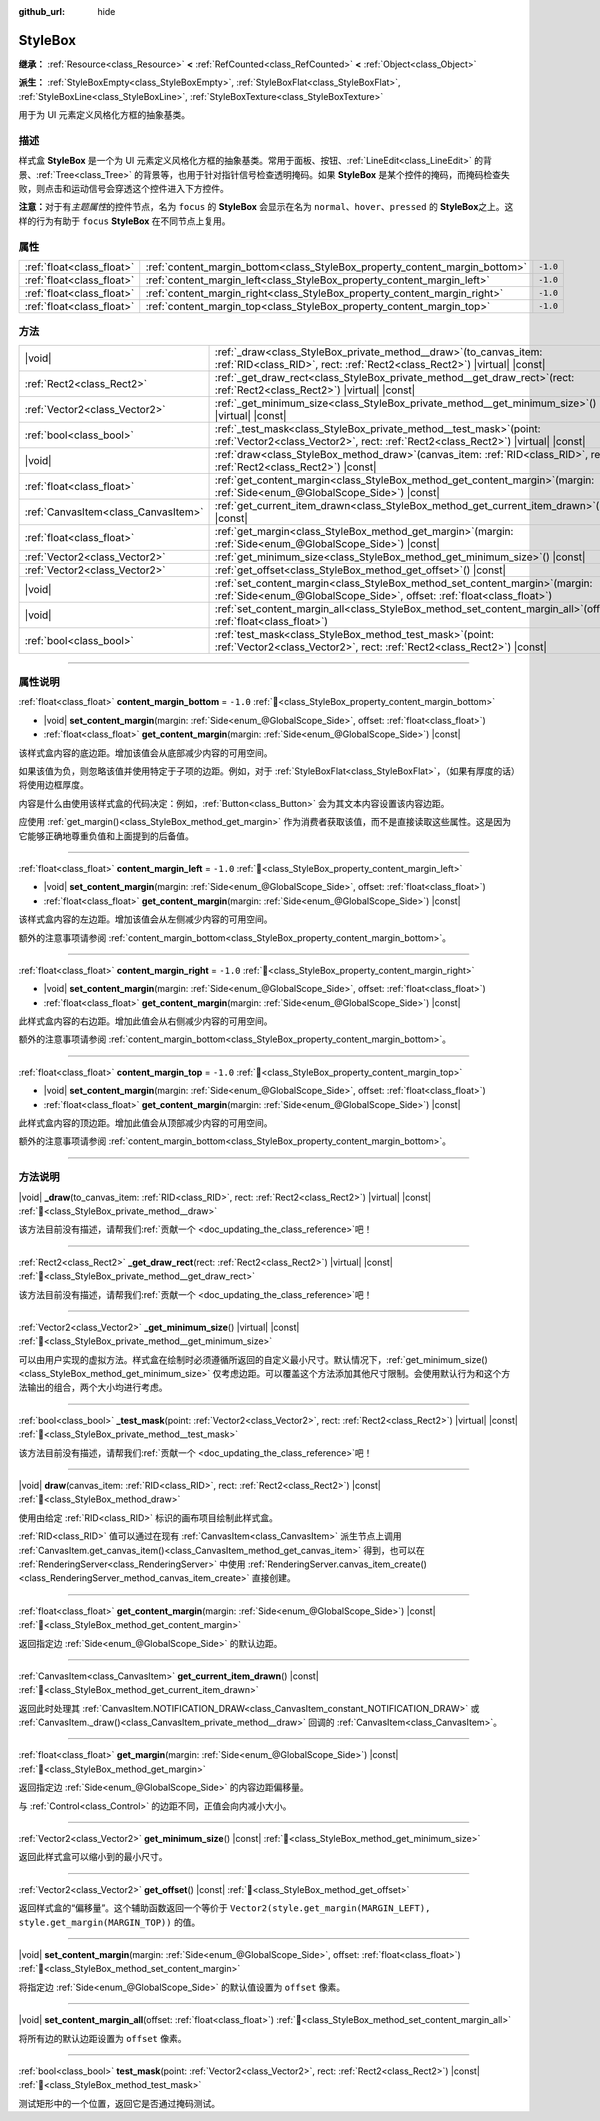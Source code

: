 :github_url: hide

.. DO NOT EDIT THIS FILE!!!
.. Generated automatically from Godot engine sources.
.. Generator: https://github.com/godotengine/godot/tree/4.4/doc/tools/make_rst.py.
.. XML source: https://github.com/godotengine/godot/tree/4.4/doc/classes/StyleBox.xml.

.. _class_StyleBox:

StyleBox
========

**继承：** :ref:`Resource<class_Resource>` **<** :ref:`RefCounted<class_RefCounted>` **<** :ref:`Object<class_Object>`

**派生：** :ref:`StyleBoxEmpty<class_StyleBoxEmpty>`, :ref:`StyleBoxFlat<class_StyleBoxFlat>`, :ref:`StyleBoxLine<class_StyleBoxLine>`, :ref:`StyleBoxTexture<class_StyleBoxTexture>`

用于为 UI 元素定义风格化方框的抽象基类。

.. rst-class:: classref-introduction-group

描述
----

样式盒 **StyleBox** 是一个为 UI 元素定义风格化方框的抽象基类。常用于面板、按钮、\ :ref:`LineEdit<class_LineEdit>` 的背景、\ :ref:`Tree<class_Tree>` 的背景等，也用于针对指针信号检查透明掩码。如果 **StyleBox** 是某个控件的掩码，而掩码检查失败，则点击和运动信号会穿透这个控件进入下方控件。

\ **注意：**\ 对于有\ *主题属性*\ 的控件节点，名为 ``focus`` 的 **StyleBox** 会显示在名为 ``normal``\ 、\ ``hover``\ 、\ ``pressed`` 的 **StyleBox**\ 之上。这样的行为有助于 ``focus`` **StyleBox** 在不同节点上复用。

.. rst-class:: classref-reftable-group

属性
----

.. table::
   :widths: auto

   +---------------------------+-----------------------------------------------------------------------------+----------+
   | :ref:`float<class_float>` | :ref:`content_margin_bottom<class_StyleBox_property_content_margin_bottom>` | ``-1.0`` |
   +---------------------------+-----------------------------------------------------------------------------+----------+
   | :ref:`float<class_float>` | :ref:`content_margin_left<class_StyleBox_property_content_margin_left>`     | ``-1.0`` |
   +---------------------------+-----------------------------------------------------------------------------+----------+
   | :ref:`float<class_float>` | :ref:`content_margin_right<class_StyleBox_property_content_margin_right>`   | ``-1.0`` |
   +---------------------------+-----------------------------------------------------------------------------+----------+
   | :ref:`float<class_float>` | :ref:`content_margin_top<class_StyleBox_property_content_margin_top>`       | ``-1.0`` |
   +---------------------------+-----------------------------------------------------------------------------+----------+

.. rst-class:: classref-reftable-group

方法
----

.. table::
   :widths: auto

   +-------------------------------------+--------------------------------------------------------------------------------------------------------------------------------------------------------------+
   | |void|                              | :ref:`_draw<class_StyleBox_private_method__draw>`\ (\ to_canvas_item\: :ref:`RID<class_RID>`, rect\: :ref:`Rect2<class_Rect2>`\ ) |virtual| |const|          |
   +-------------------------------------+--------------------------------------------------------------------------------------------------------------------------------------------------------------+
   | :ref:`Rect2<class_Rect2>`           | :ref:`_get_draw_rect<class_StyleBox_private_method__get_draw_rect>`\ (\ rect\: :ref:`Rect2<class_Rect2>`\ ) |virtual| |const|                                |
   +-------------------------------------+--------------------------------------------------------------------------------------------------------------------------------------------------------------+
   | :ref:`Vector2<class_Vector2>`       | :ref:`_get_minimum_size<class_StyleBox_private_method__get_minimum_size>`\ (\ ) |virtual| |const|                                                            |
   +-------------------------------------+--------------------------------------------------------------------------------------------------------------------------------------------------------------+
   | :ref:`bool<class_bool>`             | :ref:`_test_mask<class_StyleBox_private_method__test_mask>`\ (\ point\: :ref:`Vector2<class_Vector2>`, rect\: :ref:`Rect2<class_Rect2>`\ ) |virtual| |const| |
   +-------------------------------------+--------------------------------------------------------------------------------------------------------------------------------------------------------------+
   | |void|                              | :ref:`draw<class_StyleBox_method_draw>`\ (\ canvas_item\: :ref:`RID<class_RID>`, rect\: :ref:`Rect2<class_Rect2>`\ ) |const|                                 |
   +-------------------------------------+--------------------------------------------------------------------------------------------------------------------------------------------------------------+
   | :ref:`float<class_float>`           | :ref:`get_content_margin<class_StyleBox_method_get_content_margin>`\ (\ margin\: :ref:`Side<enum_@GlobalScope_Side>`\ ) |const|                              |
   +-------------------------------------+--------------------------------------------------------------------------------------------------------------------------------------------------------------+
   | :ref:`CanvasItem<class_CanvasItem>` | :ref:`get_current_item_drawn<class_StyleBox_method_get_current_item_drawn>`\ (\ ) |const|                                                                    |
   +-------------------------------------+--------------------------------------------------------------------------------------------------------------------------------------------------------------+
   | :ref:`float<class_float>`           | :ref:`get_margin<class_StyleBox_method_get_margin>`\ (\ margin\: :ref:`Side<enum_@GlobalScope_Side>`\ ) |const|                                              |
   +-------------------------------------+--------------------------------------------------------------------------------------------------------------------------------------------------------------+
   | :ref:`Vector2<class_Vector2>`       | :ref:`get_minimum_size<class_StyleBox_method_get_minimum_size>`\ (\ ) |const|                                                                                |
   +-------------------------------------+--------------------------------------------------------------------------------------------------------------------------------------------------------------+
   | :ref:`Vector2<class_Vector2>`       | :ref:`get_offset<class_StyleBox_method_get_offset>`\ (\ ) |const|                                                                                            |
   +-------------------------------------+--------------------------------------------------------------------------------------------------------------------------------------------------------------+
   | |void|                              | :ref:`set_content_margin<class_StyleBox_method_set_content_margin>`\ (\ margin\: :ref:`Side<enum_@GlobalScope_Side>`, offset\: :ref:`float<class_float>`\ )  |
   +-------------------------------------+--------------------------------------------------------------------------------------------------------------------------------------------------------------+
   | |void|                              | :ref:`set_content_margin_all<class_StyleBox_method_set_content_margin_all>`\ (\ offset\: :ref:`float<class_float>`\ )                                        |
   +-------------------------------------+--------------------------------------------------------------------------------------------------------------------------------------------------------------+
   | :ref:`bool<class_bool>`             | :ref:`test_mask<class_StyleBox_method_test_mask>`\ (\ point\: :ref:`Vector2<class_Vector2>`, rect\: :ref:`Rect2<class_Rect2>`\ ) |const|                     |
   +-------------------------------------+--------------------------------------------------------------------------------------------------------------------------------------------------------------+

.. rst-class:: classref-section-separator

----

.. rst-class:: classref-descriptions-group

属性说明
--------

.. _class_StyleBox_property_content_margin_bottom:

.. rst-class:: classref-property

:ref:`float<class_float>` **content_margin_bottom** = ``-1.0`` :ref:`🔗<class_StyleBox_property_content_margin_bottom>`

.. rst-class:: classref-property-setget

- |void| **set_content_margin**\ (\ margin\: :ref:`Side<enum_@GlobalScope_Side>`, offset\: :ref:`float<class_float>`\ )
- :ref:`float<class_float>` **get_content_margin**\ (\ margin\: :ref:`Side<enum_@GlobalScope_Side>`\ ) |const|

该样式盒内容的底边距。增加该值会从底部减少内容的可用空间。

如果该值为负，则忽略该值并使用特定于子项的边距。例如，对于 :ref:`StyleBoxFlat<class_StyleBoxFlat>`\ ，（如果有厚度的话）将使用边框厚度。

内容是什么由使用该样式盒的代码决定：例如，\ :ref:`Button<class_Button>` 会为其文本内容设置该内容边距。

应使用 :ref:`get_margin()<class_StyleBox_method_get_margin>` 作为消费者获取该值，而不是直接读取这些属性。这是因为它能够正确地尊重负值和上面提到的后备值。

.. rst-class:: classref-item-separator

----

.. _class_StyleBox_property_content_margin_left:

.. rst-class:: classref-property

:ref:`float<class_float>` **content_margin_left** = ``-1.0`` :ref:`🔗<class_StyleBox_property_content_margin_left>`

.. rst-class:: classref-property-setget

- |void| **set_content_margin**\ (\ margin\: :ref:`Side<enum_@GlobalScope_Side>`, offset\: :ref:`float<class_float>`\ )
- :ref:`float<class_float>` **get_content_margin**\ (\ margin\: :ref:`Side<enum_@GlobalScope_Side>`\ ) |const|

该样式盒内容的左边距。增加该值会从左侧减少内容的可用空间。

额外的注意事项请参阅 :ref:`content_margin_bottom<class_StyleBox_property_content_margin_bottom>`\ 。

.. rst-class:: classref-item-separator

----

.. _class_StyleBox_property_content_margin_right:

.. rst-class:: classref-property

:ref:`float<class_float>` **content_margin_right** = ``-1.0`` :ref:`🔗<class_StyleBox_property_content_margin_right>`

.. rst-class:: classref-property-setget

- |void| **set_content_margin**\ (\ margin\: :ref:`Side<enum_@GlobalScope_Side>`, offset\: :ref:`float<class_float>`\ )
- :ref:`float<class_float>` **get_content_margin**\ (\ margin\: :ref:`Side<enum_@GlobalScope_Side>`\ ) |const|

此样式盒内容的右边距。增加此值会从右侧减少内容的可用空间。

额外的注意事项请参阅 :ref:`content_margin_bottom<class_StyleBox_property_content_margin_bottom>`\ 。

.. rst-class:: classref-item-separator

----

.. _class_StyleBox_property_content_margin_top:

.. rst-class:: classref-property

:ref:`float<class_float>` **content_margin_top** = ``-1.0`` :ref:`🔗<class_StyleBox_property_content_margin_top>`

.. rst-class:: classref-property-setget

- |void| **set_content_margin**\ (\ margin\: :ref:`Side<enum_@GlobalScope_Side>`, offset\: :ref:`float<class_float>`\ )
- :ref:`float<class_float>` **get_content_margin**\ (\ margin\: :ref:`Side<enum_@GlobalScope_Side>`\ ) |const|

此样式盒内容的顶边距。增加此值会从顶部减少内容的可用空间。

额外的注意事项请参阅 :ref:`content_margin_bottom<class_StyleBox_property_content_margin_bottom>`\ 。

.. rst-class:: classref-section-separator

----

.. rst-class:: classref-descriptions-group

方法说明
--------

.. _class_StyleBox_private_method__draw:

.. rst-class:: classref-method

|void| **_draw**\ (\ to_canvas_item\: :ref:`RID<class_RID>`, rect\: :ref:`Rect2<class_Rect2>`\ ) |virtual| |const| :ref:`🔗<class_StyleBox_private_method__draw>`

.. container:: contribute

	该方法目前没有描述，请帮我们\ :ref:`贡献一个 <doc_updating_the_class_reference>`\ 吧！

.. rst-class:: classref-item-separator

----

.. _class_StyleBox_private_method__get_draw_rect:

.. rst-class:: classref-method

:ref:`Rect2<class_Rect2>` **_get_draw_rect**\ (\ rect\: :ref:`Rect2<class_Rect2>`\ ) |virtual| |const| :ref:`🔗<class_StyleBox_private_method__get_draw_rect>`

.. container:: contribute

	该方法目前没有描述，请帮我们\ :ref:`贡献一个 <doc_updating_the_class_reference>`\ 吧！

.. rst-class:: classref-item-separator

----

.. _class_StyleBox_private_method__get_minimum_size:

.. rst-class:: classref-method

:ref:`Vector2<class_Vector2>` **_get_minimum_size**\ (\ ) |virtual| |const| :ref:`🔗<class_StyleBox_private_method__get_minimum_size>`

可以由用户实现的虚拟方法。样式盒在绘制时必须遵循所返回的自定义最小尺寸。默认情况下，\ :ref:`get_minimum_size()<class_StyleBox_method_get_minimum_size>` 仅考虑边距。可以覆盖这个方法添加其他尺寸限制。会使用默认行为和这个方法输出的组合，两个大小均进行考虑。

.. rst-class:: classref-item-separator

----

.. _class_StyleBox_private_method__test_mask:

.. rst-class:: classref-method

:ref:`bool<class_bool>` **_test_mask**\ (\ point\: :ref:`Vector2<class_Vector2>`, rect\: :ref:`Rect2<class_Rect2>`\ ) |virtual| |const| :ref:`🔗<class_StyleBox_private_method__test_mask>`

.. container:: contribute

	该方法目前没有描述，请帮我们\ :ref:`贡献一个 <doc_updating_the_class_reference>`\ 吧！

.. rst-class:: classref-item-separator

----

.. _class_StyleBox_method_draw:

.. rst-class:: classref-method

|void| **draw**\ (\ canvas_item\: :ref:`RID<class_RID>`, rect\: :ref:`Rect2<class_Rect2>`\ ) |const| :ref:`🔗<class_StyleBox_method_draw>`

使用由给定 :ref:`RID<class_RID>` 标识的画布项目绘制此样式盒。

\ :ref:`RID<class_RID>` 值可以通过在现有 :ref:`CanvasItem<class_CanvasItem>` 派生节点上调用 :ref:`CanvasItem.get_canvas_item()<class_CanvasItem_method_get_canvas_item>` 得到，也可以在 :ref:`RenderingServer<class_RenderingServer>` 中使用 :ref:`RenderingServer.canvas_item_create()<class_RenderingServer_method_canvas_item_create>` 直接创建。

.. rst-class:: classref-item-separator

----

.. _class_StyleBox_method_get_content_margin:

.. rst-class:: classref-method

:ref:`float<class_float>` **get_content_margin**\ (\ margin\: :ref:`Side<enum_@GlobalScope_Side>`\ ) |const| :ref:`🔗<class_StyleBox_method_get_content_margin>`

返回指定边 :ref:`Side<enum_@GlobalScope_Side>` 的默认边距。

.. rst-class:: classref-item-separator

----

.. _class_StyleBox_method_get_current_item_drawn:

.. rst-class:: classref-method

:ref:`CanvasItem<class_CanvasItem>` **get_current_item_drawn**\ (\ ) |const| :ref:`🔗<class_StyleBox_method_get_current_item_drawn>`

返回此时处理其 :ref:`CanvasItem.NOTIFICATION_DRAW<class_CanvasItem_constant_NOTIFICATION_DRAW>` 或 :ref:`CanvasItem._draw()<class_CanvasItem_private_method__draw>` 回调的 :ref:`CanvasItem<class_CanvasItem>`\ 。

.. rst-class:: classref-item-separator

----

.. _class_StyleBox_method_get_margin:

.. rst-class:: classref-method

:ref:`float<class_float>` **get_margin**\ (\ margin\: :ref:`Side<enum_@GlobalScope_Side>`\ ) |const| :ref:`🔗<class_StyleBox_method_get_margin>`

返回指定边 :ref:`Side<enum_@GlobalScope_Side>` 的内容边距偏移量。

与 :ref:`Control<class_Control>` 的边距不同，正值会向内减小大小。

.. rst-class:: classref-item-separator

----

.. _class_StyleBox_method_get_minimum_size:

.. rst-class:: classref-method

:ref:`Vector2<class_Vector2>` **get_minimum_size**\ (\ ) |const| :ref:`🔗<class_StyleBox_method_get_minimum_size>`

返回此样式盒可以缩小到的最小尺寸。

.. rst-class:: classref-item-separator

----

.. _class_StyleBox_method_get_offset:

.. rst-class:: classref-method

:ref:`Vector2<class_Vector2>` **get_offset**\ (\ ) |const| :ref:`🔗<class_StyleBox_method_get_offset>`

返回样式盒的“偏移量”。这个辅助函数返回一个等价于 ``Vector2(style.get_margin(MARGIN_LEFT), style.get_margin(MARGIN_TOP))`` 的值。

.. rst-class:: classref-item-separator

----

.. _class_StyleBox_method_set_content_margin:

.. rst-class:: classref-method

|void| **set_content_margin**\ (\ margin\: :ref:`Side<enum_@GlobalScope_Side>`, offset\: :ref:`float<class_float>`\ ) :ref:`🔗<class_StyleBox_method_set_content_margin>`

将指定边 :ref:`Side<enum_@GlobalScope_Side>` 的默认值设置为 ``offset`` 像素。

.. rst-class:: classref-item-separator

----

.. _class_StyleBox_method_set_content_margin_all:

.. rst-class:: classref-method

|void| **set_content_margin_all**\ (\ offset\: :ref:`float<class_float>`\ ) :ref:`🔗<class_StyleBox_method_set_content_margin_all>`

将所有边的默认边距设置为 ``offset`` 像素。

.. rst-class:: classref-item-separator

----

.. _class_StyleBox_method_test_mask:

.. rst-class:: classref-method

:ref:`bool<class_bool>` **test_mask**\ (\ point\: :ref:`Vector2<class_Vector2>`, rect\: :ref:`Rect2<class_Rect2>`\ ) |const| :ref:`🔗<class_StyleBox_method_test_mask>`

测试矩形中的一个位置，返回它是否通过掩码测试。

.. |virtual| replace:: :abbr:`virtual (本方法通常需要用户覆盖才能生效。)`
.. |const| replace:: :abbr:`const (本方法无副作用，不会修改该实例的任何成员变量。)`
.. |vararg| replace:: :abbr:`vararg (本方法除了能接受在此处描述的参数外，还能够继续接受任意数量的参数。)`
.. |constructor| replace:: :abbr:`constructor (本方法用于构造某个类型。)`
.. |static| replace:: :abbr:`static (调用本方法无需实例，可直接使用类名进行调用。)`
.. |operator| replace:: :abbr:`operator (本方法描述的是使用本类型作为左操作数的有效运算符。)`
.. |bitfield| replace:: :abbr:`BitField (这个值是由下列位标志构成位掩码的整数。)`
.. |void| replace:: :abbr:`void (无返回值。)`

